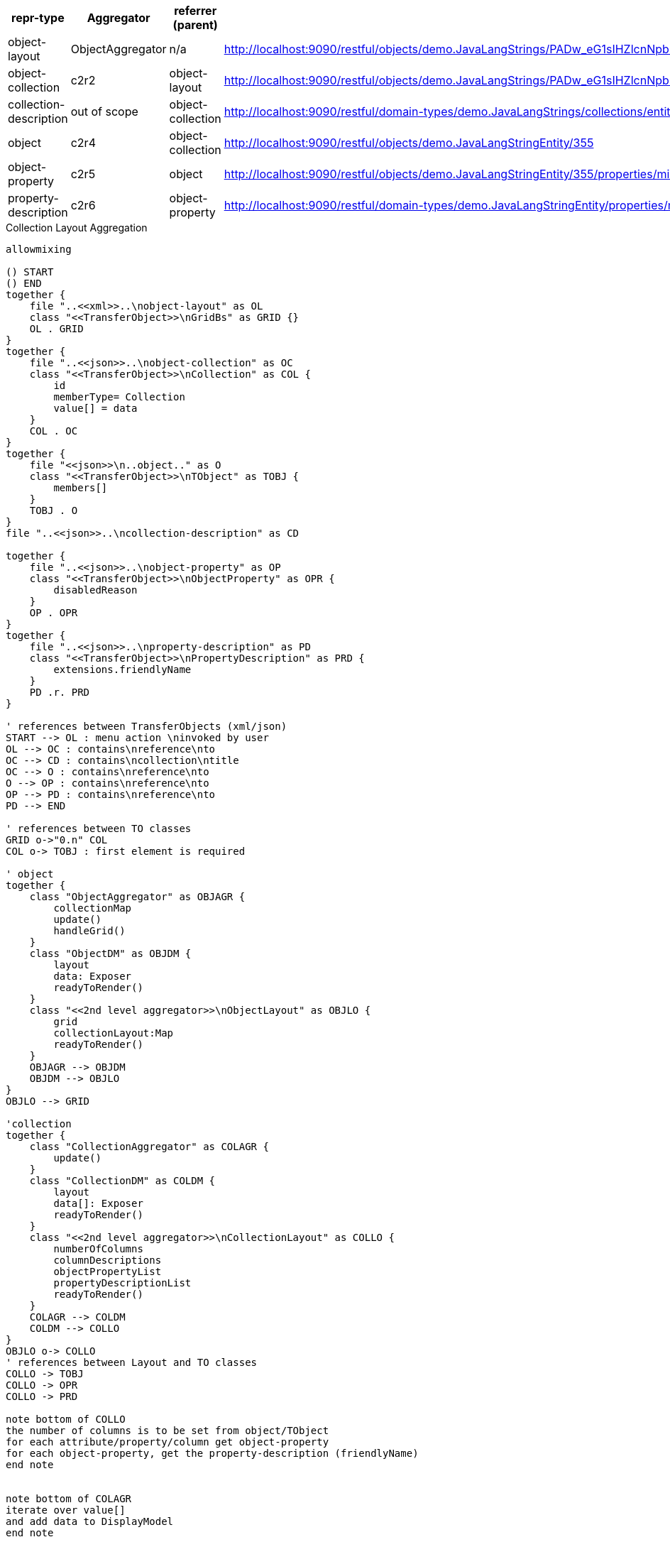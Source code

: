 
|===
|repr-type |Aggregator |referrer (parent)|link

|object-layout
|ObjectAggregator
|n/a
|http://localhost:9090/restful/objects/demo.JavaLangStrings/PADw_eG1sIHZlcnNpb249IjEuMCIgZW5jb2Rpbmc9IlVURi04IiBzdGFuZGFsb25lPSJ5ZXMiPz48RGVtby8-/object-layout

|object-collection
|c2r2
|object-layout
|http://localhost:9090/restful/objects/demo.JavaLangStrings/PADw_eG1sIHZlcnNpb249IjEuMCIgZW5jb2Rpbmc9IlVURi04IiBzdGFuZGFsb25lPSJ5ZXMiPz48RGVtby8-/collections/entities

|collection-description
|out of scope
|object-collection
|http://localhost:9090/restful/domain-types/demo.JavaLangStrings/collections/entities

|object
|c2r4
|object-collection
|http://localhost:9090/restful/objects/demo.JavaLangStringEntity/355

|object-property
|c2r5
|object
|http://localhost:9090/restful/objects/demo.JavaLangStringEntity/355/properties/mixinProperty

|property-description
|c2r6
|object-property
|http://localhost:9090/restful/domain-types/demo.JavaLangStringEntity/properties/mixinProperty
|===

.Collection Layout Aggregation
[plantuml,file="layout_aggregation.png"]
----
allowmixing

() START
() END
together {
    file "..<<xml>>..\nobject-layout" as OL
    class "<<TransferObject>>\nGridBs" as GRID {}
    OL . GRID
}
together {
    file "..<<json>>..\nobject-collection" as OC
    class "<<TransferObject>>\nCollection" as COL {
        id
        memberType= Collection
        value[] = data
    }
    COL . OC
}
together {
    file "<<json>>\n..object.." as O
    class "<<TransferObject>>\nTObject" as TOBJ {
        members[]
    }
    TOBJ . O
}
file "..<<json>>..\ncollection-description" as CD

together {
    file "..<<json>>..\nobject-property" as OP
    class "<<TransferObject>>\nObjectProperty" as OPR {
        disabledReason
    }
    OP . OPR
}
together {
    file "..<<json>>..\nproperty-description" as PD
    class "<<TransferObject>>\nPropertyDescription" as PRD {
        extensions.friendlyName
    }
    PD .r. PRD
}

' references between TransferObjects (xml/json)
START --> OL : menu action \ninvoked by user
OL --> OC : contains\nreference\nto
OC --> CD : contains\ncollection\ntitle
OC --> O : contains\nreference\nto
O --> OP : contains\nreference\nto
OP --> PD : contains\nreference\nto
PD --> END

' references between TO classes
GRID o->"0.n" COL
COL o-> TOBJ : first element is required

' object
together {
    class "ObjectAggregator" as OBJAGR {
        collectionMap
        update()
        handleGrid()
    }
    class "ObjectDM" as OBJDM {
        layout
        data: Exposer
        readyToRender()
    }
    class "<<2nd level aggregator>>\nObjectLayout" as OBJLO {
        grid
        collectionLayout:Map
        readyToRender()
    }
    OBJAGR --> OBJDM
    OBJDM --> OBJLO
}
OBJLO --> GRID

'collection
together {
    class "CollectionAggregator" as COLAGR {
        update()
    }
    class "CollectionDM" as COLDM {
        layout
        data[]: Exposer
        readyToRender()
    }
    class "<<2nd level aggregator>>\nCollectionLayout" as COLLO {
        numberOfColumns
        columnDescriptions
        objectPropertyList
        propertyDescriptionList
        readyToRender()
    }
    COLAGR --> COLDM
    COLDM --> COLLO
}
OBJLO o-> COLLO
' references between Layout and TO classes
COLLO -> TOBJ
COLLO -> OPR
COLLO -> PRD

note bottom of COLLO
the number of columns is to be set from object/TObject
for each attribute/property/column get object-property
for each object-property, get the property-description (friendlyName)
end note


note bottom of COLAGR
iterate over value[]
and add data to DisplayModel
end note

OBJAGR o--> COLAGR
----
Colors
TO
AGR
DM
LO
